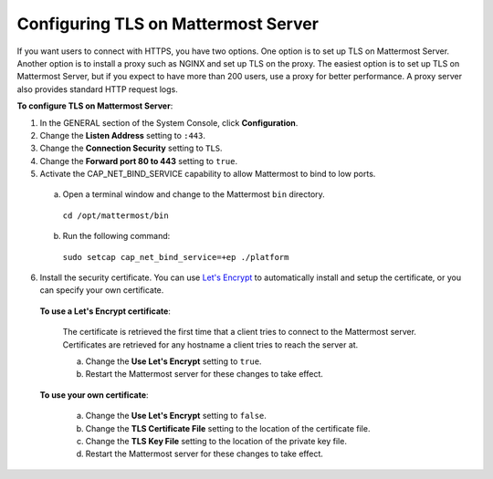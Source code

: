 Configuring TLS on Mattermost Server
====================================

If you want users to connect with HTTPS, you have two options. One option is to set up TLS on Mattermost Server. Another option is to install a proxy such as NGINX and set up TLS on the proxy. The easiest option is to set up TLS on Mattermost Server, but if you expect to have more than 200 users, use a proxy for better performance. A proxy server also provides standard HTTP request logs.

**To configure TLS on Mattermost Server**:

1. In the GENERAL section of the System Console, click **Configuration**.
2. Change the **Listen Address** setting to ``:443``.
3. Change the **Connection Security** setting to ``TLS``.
4. Change the **Forward port 80 to 443** setting to ``true``.
5. Activate the CAP_NET_BIND_SERVICE capability to allow Mattermost to bind to low ports.

  a. Open a terminal window and change to the Mattermost ``bin`` directory.
    ``cd /opt/mattermost/bin``
  b. Run the following command:
    ``sudo setcap cap_net_bind_service=+ep ./platform``

6. Install the security certificate. You can use `Let's Encrypt <https://letsencrypt.org/>`_ to automatically install and setup the certificate, or you can specify your own certificate.

  **To use a Let's Encrypt certificate**:

    The certificate is retrieved the first time that a client tries to connect to the Mattermost server. Certificates are retrieved for any hostname a client tries to reach the server at.

    a. Change the **Use Let's Encrypt** setting to ``true``.
    b. Restart the Mattermost server for these changes to take effect.

  **To use your own certificate**:

    a. Change the **Use Let's Encrypt** setting to ``false``.
    b. Change the **TLS Certificate File** setting to the location of the certificate file.
    c. Change the **TLS Key File** setting to the location of the private key file.
    d. Restart the Mattermost server for these changes to take effect.
